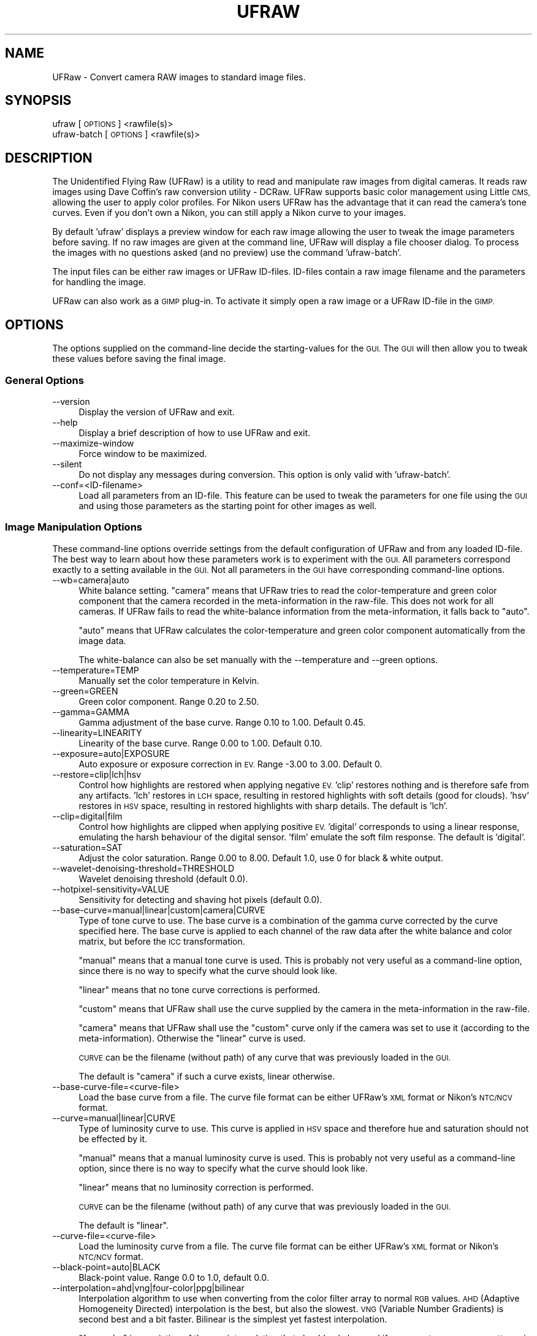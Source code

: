 .\" Automatically generated by Pod::Man 2.28 (Pod::Simple 3.28)
.\"
.\" Standard preamble:
.\" ========================================================================
.de Sp \" Vertical space (when we can't use .PP)
.if t .sp .5v
.if n .sp
..
.de Vb \" Begin verbatim text
.ft CW
.nf
.ne \\$1
..
.de Ve \" End verbatim text
.ft R
.fi
..
.\" Set up some character translations and predefined strings.  \*(-- will
.\" give an unbreakable dash, \*(PI will give pi, \*(L" will give a left
.\" double quote, and \*(R" will give a right double quote.  \*(C+ will
.\" give a nicer C++.  Capital omega is used to do unbreakable dashes and
.\" therefore won't be available.  \*(C` and \*(C' expand to `' in nroff,
.\" nothing in troff, for use with C<>.
.tr \(*W-
.ds C+ C\v'-.1v'\h'-1p'\s-2+\h'-1p'+\s0\v'.1v'\h'-1p'
.ie n \{\
.    ds -- \(*W-
.    ds PI pi
.    if (\n(.H=4u)&(1m=24u) .ds -- \(*W\h'-12u'\(*W\h'-12u'-\" diablo 10 pitch
.    if (\n(.H=4u)&(1m=20u) .ds -- \(*W\h'-12u'\(*W\h'-8u'-\"  diablo 12 pitch
.    ds L" ""
.    ds R" ""
.    ds C` ""
.    ds C' ""
'br\}
.el\{\
.    ds -- \|\(em\|
.    ds PI \(*p
.    ds L" ``
.    ds R" ''
.    ds C`
.    ds C'
'br\}
.\"
.\" Escape single quotes in literal strings from groff's Unicode transform.
.ie \n(.g .ds Aq \(aq
.el       .ds Aq '
.\"
.\" If the F register is turned on, we'll generate index entries on stderr for
.\" titles (.TH), headers (.SH), subsections (.SS), items (.Ip), and index
.\" entries marked with X<> in POD.  Of course, you'll have to process the
.\" output yourself in some meaningful fashion.
.\"
.\" Avoid warning from groff about undefined register 'F'.
.de IX
..
.nr rF 0
.if \n(.g .if rF .nr rF 1
.if (\n(rF:(\n(.g==0)) \{
.    if \nF \{
.        de IX
.        tm Index:\\$1\t\\n%\t"\\$2"
..
.        if !\nF==2 \{
.            nr % 0
.            nr F 2
.        \}
.    \}
.\}
.rr rF
.\"
.\" Accent mark definitions (@(#)ms.acc 1.5 88/02/08 SMI; from UCB 4.2).
.\" Fear.  Run.  Save yourself.  No user-serviceable parts.
.    \" fudge factors for nroff and troff
.if n \{\
.    ds #H 0
.    ds #V .8m
.    ds #F .3m
.    ds #[ \f1
.    ds #] \fP
.\}
.if t \{\
.    ds #H ((1u-(\\\\n(.fu%2u))*.13m)
.    ds #V .6m
.    ds #F 0
.    ds #[ \&
.    ds #] \&
.\}
.    \" simple accents for nroff and troff
.if n \{\
.    ds ' \&
.    ds ` \&
.    ds ^ \&
.    ds , \&
.    ds ~ ~
.    ds /
.\}
.if t \{\
.    ds ' \\k:\h'-(\\n(.wu*8/10-\*(#H)'\'\h"|\\n:u"
.    ds ` \\k:\h'-(\\n(.wu*8/10-\*(#H)'\`\h'|\\n:u'
.    ds ^ \\k:\h'-(\\n(.wu*10/11-\*(#H)'^\h'|\\n:u'
.    ds , \\k:\h'-(\\n(.wu*8/10)',\h'|\\n:u'
.    ds ~ \\k:\h'-(\\n(.wu-\*(#H-.1m)'~\h'|\\n:u'
.    ds / \\k:\h'-(\\n(.wu*8/10-\*(#H)'\z\(sl\h'|\\n:u'
.\}
.    \" troff and (daisy-wheel) nroff accents
.ds : \\k:\h'-(\\n(.wu*8/10-\*(#H+.1m+\*(#F)'\v'-\*(#V'\z.\h'.2m+\*(#F'.\h'|\\n:u'\v'\*(#V'
.ds 8 \h'\*(#H'\(*b\h'-\*(#H'
.ds o \\k:\h'-(\\n(.wu+\w'\(de'u-\*(#H)/2u'\v'-.3n'\*(#[\z\(de\v'.3n'\h'|\\n:u'\*(#]
.ds d- \h'\*(#H'\(pd\h'-\w'~'u'\v'-.25m'\f2\(hy\fP\v'.25m'\h'-\*(#H'
.ds D- D\\k:\h'-\w'D'u'\v'-.11m'\z\(hy\v'.11m'\h'|\\n:u'
.ds th \*(#[\v'.3m'\s+1I\s-1\v'-.3m'\h'-(\w'I'u*2/3)'\s-1o\s+1\*(#]
.ds Th \*(#[\s+2I\s-2\h'-\w'I'u*3/5'\v'-.3m'o\v'.3m'\*(#]
.ds ae a\h'-(\w'a'u*4/10)'e
.ds Ae A\h'-(\w'A'u*4/10)'E
.    \" corrections for vroff
.if v .ds ~ \\k:\h'-(\\n(.wu*9/10-\*(#H)'\s-2\u~\d\s+2\h'|\\n:u'
.if v .ds ^ \\k:\h'-(\\n(.wu*10/11-\*(#H)'\v'-.4m'^\v'.4m'\h'|\\n:u'
.    \" for low resolution devices (crt and lpr)
.if \n(.H>23 .if \n(.V>19 \
\{\
.    ds : e
.    ds 8 ss
.    ds o a
.    ds d- d\h'-1'\(ga
.    ds D- D\h'-1'\(hy
.    ds th \o'bp'
.    ds Th \o'LP'
.    ds ae ae
.    ds Ae AE
.\}
.rm #[ #] #H #V #F C
.\" ========================================================================
.\"
.IX Title "UFRAW 1"
.TH UFRAW 1 "2015-06-15" "UFRAW" ""
.\" For nroff, turn off justification.  Always turn off hyphenation; it makes
.\" way too many mistakes in technical documents.
.if n .ad l
.nh
.SH "NAME"
UFRaw \- Convert camera RAW images to standard image files.
.SH "SYNOPSIS"
.IX Header "SYNOPSIS"
.IP "ufraw [\s-1OPTIONS\s0] <rawfile(s)>" 4
.IX Item "ufraw [OPTIONS] <rawfile(s)>"
.PD 0
.IP "ufraw-batch [\s-1OPTIONS\s0] <rawfile(s)>" 4
.IX Item "ufraw-batch [OPTIONS] <rawfile(s)>"
.PD
.SH "DESCRIPTION"
.IX Header "DESCRIPTION"
The Unidentified Flying Raw (UFRaw) is a utility to read and manipulate
raw images from digital cameras. It reads raw images using Dave Coffin's
raw conversion utility \- DCRaw. UFRaw supports basic color management
using Little \s-1CMS,\s0 allowing the user to apply color profiles. For Nikon
users UFRaw has the advantage that it can read the camera's tone curves.
Even if you don't own a Nikon, you can still apply a Nikon curve to your
images.
.PP
By default 'ufraw' displays a preview window for each raw image allowing
the user to tweak the image parameters before saving. If no raw images
are given at the command line, UFRaw will display a file chooser dialog.
To process the images with no questions asked (and no preview) use
the command 'ufraw\-batch'.
.PP
The input files can be either raw images or UFRaw ID-files.
ID-files contain a raw image filename and the parameters for
handling the image.
.PP
UFRaw can also work as a \s-1GIMP\s0 plug-in. To activate it simply open a raw
image or a UFRaw ID-file in the \s-1GIMP.\s0
.SH "OPTIONS"
.IX Header "OPTIONS"
The options supplied on the command-line decide the starting-values
for the \s-1GUI.\s0 The \s-1GUI\s0 will then allow you to tweak these values before
saving the final image.
.SS "General Options"
.IX Subsection "General Options"
.IP "\-\-version" 4
.IX Item "--version"
Display the version of UFRaw and exit.
.IP "\-\-help" 4
.IX Item "--help"
Display a brief description of how to use UFRaw and exit.
.IP "\-\-maximize\-window" 4
.IX Item "--maximize-window"
Force window to be maximized.
.IP "\-\-silent" 4
.IX Item "--silent"
Do not display any messages during conversion. This option is only
valid with 'ufraw\-batch'.
.IP "\-\-conf=<ID\-filename>" 4
.IX Item "--conf=<ID-filename>"
Load all parameters from an ID-file. This feature
can be used to tweak the parameters for one file using the \s-1GUI\s0 and
using those parameters as the starting point for other images as well.
.SS "Image Manipulation Options"
.IX Subsection "Image Manipulation Options"
These command-line options override settings from the default configuration
of UFRaw and from any loaded ID-file. The best way to learn about how these
parameters work is to experiment with the \s-1GUI.\s0 All parameters correspond
exactly to a setting available in the \s-1GUI.\s0 Not all parameters in the \s-1GUI\s0
have corresponding command-line options.
.IP "\-\-wb=camera|auto" 4
.IX Item "--wb=camera|auto"
White balance setting. \*(L"camera\*(R" means that UFRaw tries to read the
color-temperature and green color component that the camera recorded
in the meta-information in the raw-file. This does not work for all
cameras. If UFRaw fails to read the white-balance information from the
meta-information, it falls back to \*(L"auto\*(R".
.Sp
\&\*(L"auto\*(R" means that UFRaw calculates the color-temperature and green color
component automatically from the image data.
.Sp
The white-balance can also be set manually with the \-\-temperature and \-\-green
options.
.IP "\-\-temperature=TEMP" 4
.IX Item "--temperature=TEMP"
Manually set the color temperature in Kelvin.
.IP "\-\-green=GREEN" 4
.IX Item "--green=GREEN"
Green color component. Range 0.20 to 2.50.
.IP "\-\-gamma=GAMMA" 4
.IX Item "--gamma=GAMMA"
Gamma adjustment of the base curve. Range 0.10 to 1.00. Default 0.45.
.IP "\-\-linearity=LINEARITY" 4
.IX Item "--linearity=LINEARITY"
Linearity of the base curve. Range 0.00 to 1.00. Default 0.10.
.IP "\-\-exposure=auto|EXPOSURE" 4
.IX Item "--exposure=auto|EXPOSURE"
Auto exposure or exposure correction in \s-1EV.\s0 Range \-3.00 to 3.00. Default 0.
.IP "\-\-restore=clip|lch|hsv" 4
.IX Item "--restore=clip|lch|hsv"
Control how highlights are restored when applying negative \s-1EV.
\&\s0'clip' restores nothing and is therefore safe from any artifacts.
\&'lch' restores in \s-1LCH\s0 space, resulting in restored highlights with soft
details (good for clouds).
\&'hsv' restores in \s-1HSV\s0 space, resulting in restored highlights with
sharp details.
The default is 'lch'.
.IP "\-\-clip=digital|film" 4
.IX Item "--clip=digital|film"
Control how highlights are clipped when applying positive \s-1EV.
\&\s0'digital' corresponds to using a linear response, emulating the
harsh behaviour of the digital sensor.
\&'film' emulate the soft film response.
The default is 'digital'.
.IP "\-\-saturation=SAT" 4
.IX Item "--saturation=SAT"
Adjust the color saturation. Range 0.00 to 8.00. Default 1.0,
use 0 for black & white output.
.IP "\-\-wavelet\-denoising\-threshold=THRESHOLD" 4
.IX Item "--wavelet-denoising-threshold=THRESHOLD"
Wavelet denoising threshold (default 0.0).
.IP "\-\-hotpixel\-sensitivity=VALUE" 4
.IX Item "--hotpixel-sensitivity=VALUE"
Sensitivity for detecting and shaving hot pixels (default 0.0).
.IP "\-\-base\-curve=manual|linear|custom|camera|CURVE" 4
.IX Item "--base-curve=manual|linear|custom|camera|CURVE"
Type of tone curve to use. The base curve is a combination of the gamma
curve corrected by the curve specified here.
The base curve is applied to each channel of the raw data after the
white balance and color matrix, but before the \s-1ICC\s0 transformation.
.Sp
\&\*(L"manual\*(R" means that a manual tone curve is used.
This is probably not very useful as a command-line option, since there
is no way to specify what the curve should look like.
.Sp
\&\*(L"linear\*(R" means that no tone curve corrections is performed.
.Sp
\&\*(L"custom\*(R" means that UFRaw shall use the curve supplied by the camera
in the meta-information in the raw-file.
.Sp
\&\*(L"camera\*(R" means that UFRaw shall use the \*(L"custom\*(R" curve only if the camera
was set to use it (according to the meta-information).
Otherwise the \*(L"linear\*(R" curve is used.
.Sp
\&\s-1CURVE\s0 can be the filename (without path) of any curve that was
previously loaded in the \s-1GUI.\s0
.Sp
The default is \*(L"camera\*(R" if such a curve exists, linear otherwise.
.IP "\-\-base\-curve\-file=<curve\-file>" 4
.IX Item "--base-curve-file=<curve-file>"
Load the base curve from a file.
The curve file format can be either UFRaw's \s-1XML\s0
format or Nikon's \s-1NTC/NCV\s0 format.
.IP "\-\-curve=manual|linear|CURVE" 4
.IX Item "--curve=manual|linear|CURVE"
Type of luminosity curve to use. This curve is applied in \s-1HSV\s0 space
and therefore hue and saturation should not be effected by it.
.Sp
\&\*(L"manual\*(R" means that a manual luminosity curve is used.
This is probably not very useful as a command-line option, since there
is no way to specify what the curve should look like.
.Sp
\&\*(L"linear\*(R" means that no luminosity correction is performed.
.Sp
\&\s-1CURVE\s0 can be the filename (without path) of any curve that was
previously loaded in the \s-1GUI.\s0
.Sp
The default is \*(L"linear\*(R".
.IP "\-\-curve\-file=<curve\-file>" 4
.IX Item "--curve-file=<curve-file>"
Load the luminosity curve from a file.
The curve file format can be either UFRaw's \s-1XML\s0
format or Nikon's \s-1NTC/NCV\s0 format.
.IP "\-\-black\-point=auto|BLACK" 4
.IX Item "--black-point=auto|BLACK"
Black-point value. Range 0.0 to 1.0, default 0.0.
.IP "\-\-interpolation=ahd|vng|four\-color|ppg|bilinear" 4
.IX Item "--interpolation=ahd|vng|four-color|ppg|bilinear"
Interpolation algorithm to use when converting from the color filter array
to normal \s-1RGB\s0 values. \s-1AHD \s0(Adaptive Homogeneity Directed) interpolation
is the best, but also the slowest. \s-1VNG \s0(Variable Number Gradients)
is second best and a bit faster. Bilinear is the simplest yet fastest
interpolation.
.Sp
\&\*(L"four-color\*(R" is a variation of the \s-1VNG\s0 interpolation that should only be
used if you see strange square patterns in the \s-1VNG\s0 interpolation,
See <http://www.cybercom.net/~dcoffin/dcraw/>.
.Sp
\&\s-1AHD\s0 is the default interpolation.
\&\s-1AHD\s0 interpolation is not supported for cameras with four color filters,
such as the Sony\-828 \s-1RGBE\s0 filter. In such cases, \s-1VNG\s0 interpolation
will be used instead.
.IP "\-\-color\-smoothing" 4
.IX Item "--color-smoothing"
Apply color smoothing.
.IP "\-\-grayscale=none|lightness|luminance|value|mixer" 4
.IX Item "--grayscale=none|lightness|luminance|value|mixer"
Grayscale conversion algorithm to use (default none).
.IP "\-\-grayscale\-mixer=RED,GREEN,BLUE" 4
.IX Item "--grayscale-mixer=RED,GREEN,BLUE"
Grayscale mixer values to use (default 1,1,1).
.IP "\-\-darkframe=FILE" 4
.IX Item "--darkframe=FILE"
Use \s-1FILE\s0 for raw darkframe subtraction.
.SS "Output Options"
.IX Subsection "Output Options"
The options which are related to the final output are:
.IP "\-\-shrink=FACTOR" 4
.IX Item "--shrink=FACTOR"
Shrink the image by \s-1FACTOR \s0(default 1).
.IP "\-\-size=SIZE" 4
.IX Item "--size=SIZE"
Downsize max(height,width) to \s-1SIZE.\s0
.IP "\-\-rotate=camera|ANGLE|no" 4
.IX Item "--rotate=camera|ANGLE|no"
Rotate image to camera's setting, by \s-1ANGLE\s0 degrees clockwise,
or do not rotate the image (default camera)
.IP "\-\-crop\-(left|right|top|bottom)=PIXELS" 4
.IX Item "--crop-(left|right|top|bottom)=PIXELS"
Crop the output to the given pixel range, relative to the raw image
after rotation but before any scaling.
.IP "\-\-auto\-crop" 4
.IX Item "--auto-crop"
Crop the output automatically.
.IP "\-\-aspect\-ratio X:Y" 4
.IX Item "--aspect-ratio X:Y"
Set crop area aspect ratio.
.IP "\-\-lensfun=none|auto" 4
.IX Item "--lensfun=none|auto"
Do not apply lens correction or try to apply correction by auto-detecting
the lens (default auto).
.IP "\-\-out\-type=ppm|tiff|tif|png|jpeg|jpg|fits" 4
.IX Item "--out-type=ppm|tiff|tif|png|jpeg|jpg|fits"
Output file-format to use.
The default output file-format is ppm.
.IP "\-\-out\-depth=8|16" 4
.IX Item "--out-depth=8|16"
Output bit depth per channel.
ppm, tiff, png and fits output formats can uses either 8 bits or 16 bits
to encode each of the  Red, Green and Blue components of each pixel.
The jpeg format only allows for 8 bits for each color component.
.Sp
The raw-files contain more than eight bits of information for each color
component. This means that by using an eight bit format, you are actually
discarding some of the information supplied by the camera. This is not
a problem if you only plan to view the image on screen. For prints you
should consider a 16 bits workflow.
.IP "\-\-compression=VALUE" 4
.IX Item "--compression=VALUE"
\&\s-1JPEG\s0 quality factor. Range 0\-100 with a higher number giving a higher quality
at the cost of a larger file. Default 85. The \-\-compression parameter is only
relevant if the output file-format is jpeg.
.IP "\-\-[no]exif" 4
.IX Item "--[no]exif"
Embed exif in output. Default embed exif. Exif is currently embedded in \s-1JPEG,
PNG\s0 and \s-1TIFF\s0 output.
.IP "\-\-[no]zip" 4
.IX Item "--[no]zip"
Enable [disable] \s-1TIFF\s0 zip compression. The zip-compression is loss-less.
Default nozip. The \-\-zip parameter is only relevant if the output file-format
if tiff8 or tiff16.
.IP "\-\-out\-path=PATH" 4
.IX Item "--out-path=PATH"
\&\s-1PATH\s0 for output file. In batch mode by default, output-files are placed in
the same directory as the input-files. In interactive mode UFRaw tries to
\&''guess'' if you have a favorite output directory.
.IP "\-\-output=FILE" 4
.IX Item "--output=FILE"
Output file name to use. This is only relevant if a single raw-file is
supplied on the command-line. . Use '\-' to output to stdout. The default
is to name the output-file the same as the input-file but with the extension
given by the output file-format.
.IP "\-\-overwrite" 4
.IX Item "--overwrite"
Overwrite existing files without asking. Default is to ask before deleting
an existing file.
.IP "\-\-create\-id=no|also|only" 4
.IX Item "--create-id=no|also|only"
Control whether UFRaw \s-1ID\s0 files are created for the output image.
(Default is no).
.IP "\-\-embedded\-image" 4
.IX Item "--embedded-image"
Extract the preview image embedded in the raw file instead of converting
the raw image. This option is only valid with 'ufraw\-batch'.
.SH "Conversion Setting Priority"
.IX Header "Conversion Setting Priority"
Conversion settings are applied in the following priority order:
.IP "1. Command-line options" 2
.IX Item "1. Command-line options"
.PD 0
.IP "2. Settings from the configuration file specified with \-\-conf=<ID\-file> (ignoring any filenames in the ID-file)." 2
.IX Item "2. Settings from the configuration file specified with --conf=<ID-file> (ignoring any filenames in the ID-file)."
.IP "3. Settings from an ID-file supplied as an input-file." 2
.IX Item "3. Settings from an ID-file supplied as an input-file."
.ie n .IP "4. Settings from $HOME/.ufrawrc" 2
.el .IP "4. Settings from \f(CW$HOME\fR/.ufrawrc" 2
.IX Item "4. Settings from $HOME/.ufrawrc"
.IP "5. UFRaw's default settings." 2
.IX Item "5. UFRaw's default settings."
.PD
.PP
This means that an option supplied on the command-line always takes precedence
over all other options.
.PP
The conversion settings can be changed in the \s-1GUI\s0 before the resulting
image is saved.
.SH "FILES"
.IX Header "FILES"
\&\f(CW$HOME\fR/.ufrawrc or \f(CW$HOME\fR/.config/ufrawrc (depending on the system) \- UFRaw
resource file containing the user default settings. This is an \s-1XML\s0 file that
can be modified with any text editor. Still, it is recommended not to edit
this file. This file is updated from the \s-1GUI\s0 when you save an image, or when
you explicitly ask to save this file in the 'Options' menu.
.PP
\&\f(CW$HOME\fR/.ufraw\-gtkrc \- An optional file for setting up a specific \s-1GTK\s0 theme
for UFRaw.
.SH "ONLINE RESOURCES"
.IX Header "ONLINE RESOURCES"
.IP "UFRaw homepage: <http://ufraw.sourceforge.net>" 4
.IX Item "UFRaw homepage: <http://ufraw.sourceforge.net>"
.PD 0
.IP "DCRaw homepage: <http://www.cybercom.net/~dcoffin/dcraw>" 4
.IX Item "DCRaw homepage: <http://www.cybercom.net/~dcoffin/dcraw>"
.PD
.SH "SEE ALSO"
.IX Header "SEE ALSO"
.IP "The \s-1GIMP\s0 homepage: <http://www.gimp.org>" 4
.IX Item "The GIMP homepage: <http://www.gimp.org>"
